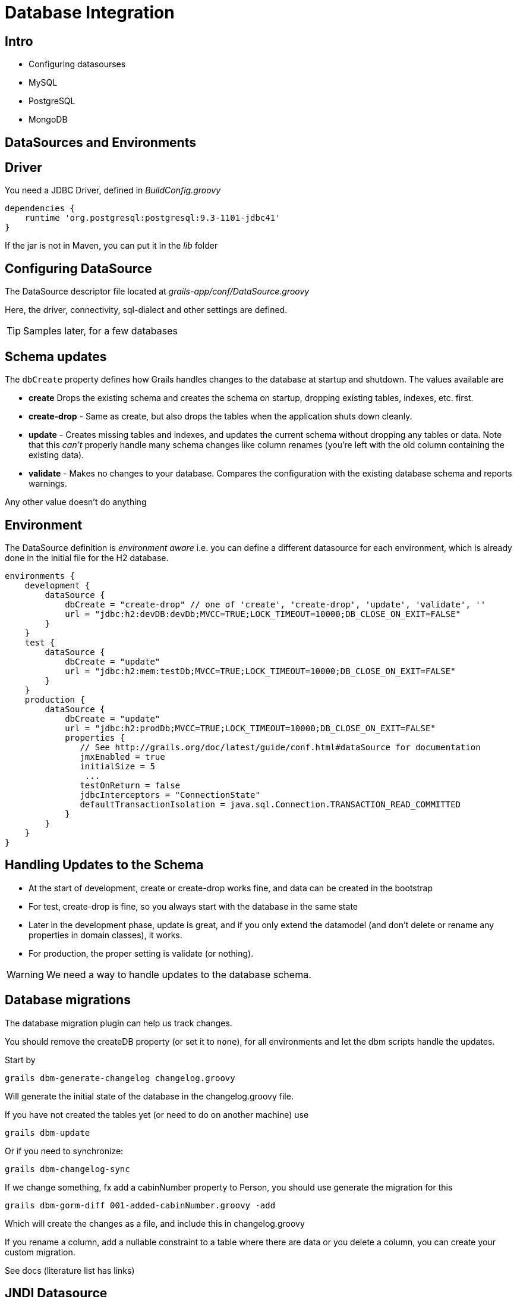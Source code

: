 = Database Integration

== Intro

* Configuring datasourses
* MySQL
* PostgreSQL
* MongoDB


== DataSources and Environments

== Driver

You need a JDBC Driver, defined in _BuildConfig.groovy_

[source,groovy,indent=0]
----
dependencies {
    runtime 'org.postgresql:postgresql:9.3-1101-jdbc41'
}
----

If the jar is not in Maven, you can put it in the _lib_ folder

== Configuring DataSource

The  DataSource descriptor file located at _grails-app/conf/DataSource.groovy_

Here, the driver, connectivity, sql-dialect and other settings are defined.

TIP: Samples later, for a few databases

== Schema updates

The `dbCreate` property defines how Grails handles changes to the database at startup and shutdown. The values available are

* *create* Drops the existing schema and creates the schema on startup, dropping existing tables, indexes, etc. first.
* *create-drop* - Same as create, but also drops the tables when the application shuts down cleanly.
* *update* - Creates missing tables and indexes, and updates the current schema without dropping any tables or data. Note that this _can't_ properly handle many schema changes like column renames (you're left with the old column containing the existing data).
* *validate* - Makes no changes to your database. Compares the configuration with the existing database schema and reports warnings.

Any other value doesn't do anything

== Environment

The DataSource definition is _environment aware_ i.e. you can define a different datasource for each environment, which is already done in the initial file for the H2 database.


[source,groovy,indent=0]
----
environments {
    development {
        dataSource {
            dbCreate = "create-drop" // one of 'create', 'create-drop', 'update', 'validate', ''
            url = "jdbc:h2:devDB:devDb;MVCC=TRUE;LOCK_TIMEOUT=10000;DB_CLOSE_ON_EXIT=FALSE"
        }
    }
    test {
        dataSource {
            dbCreate = "update"
            url = "jdbc:h2:mem:testDb;MVCC=TRUE;LOCK_TIMEOUT=10000;DB_CLOSE_ON_EXIT=FALSE"
        }
    }
    production {
        dataSource {
            dbCreate = "update"
            url = "jdbc:h2:prodDb;MVCC=TRUE;LOCK_TIMEOUT=10000;DB_CLOSE_ON_EXIT=FALSE"
            properties {
               // See http://grails.org/doc/latest/guide/conf.html#dataSource for documentation
               jmxEnabled = true
               initialSize = 5
                ...
               testOnReturn = false
               jdbcInterceptors = "ConnectionState"
               defaultTransactionIsolation = java.sql.Connection.TRANSACTION_READ_COMMITTED
            }
        }
    }
}
----


== Handling Updates to the Schema

* At the start of development, create or create-drop works fine, and data can be created in the bootstrap
* For test, create-drop is fine, so you always start with the database in the same state
* Later in the development phase, update is great, and if you only extend the datamodel (and don't delete or rename any properties in domain classes), it works.
* For production, the proper setting is validate (or nothing).

WARNING: We need a way to handle updates to the database schema.

== Database migrations

The database migration plugin can help us track changes.

You should remove the createDB property (or set it to `none`), for all environments and let the dbm scripts handle the updates.

Start by

 grails dbm-generate-changelog changelog.groovy

Will generate the initial state of the database in the changelog.groovy file.


If you have not created the tables yet (or need to do on another machine) use

 grails dbm-update

Or if you need to synchronize:

 grails dbm-changelog-sync

<<<

If we change something, fx add a cabinNumber property to Person, you should use generate the migration for this

 grails dbm-gorm-diff 001-added-cabinNumber.groovy -add

Which will create the changes as a file, and include this in changelog.groovy

If you rename a column, add a nullable constraint to a table where there are data or you delete a column, you can create your custom migration.

See docs (literature list has links)


== JNDI Datasource

If you put a JNDI datasource in your deployment container, you can configure it in your application like this:

[source,groovy,indent=0]
----
dataSource {
    jndiName = "java:comp/env/myDataSource"
}
----

<<<



[source,html,indent=0]
.Context.xml
----
<Resource name="jdbc/myDataSource" auth="Container"
    type="oracle.ucp.jdbc.PoolDataSource"
    factory="oracle.ucp.jdbc.PoolDataSourceImpl"
    connectionFactoryClassName="oracle.jdbc.pool.OracleDataSource"
    url="jdbc:oracle:thin:jdbc_host:1521:jdbc_service"
    user="username" password="pwd"
    inactiveConnectionTimeout="20"
    minPoolSize="2" maxPoolSize="50"
    connectionPoolName="UCPPool0"
    validateConnectionOnBorrow="true"
    sqlForValidateConnection="select 1 from DUAL"
    connectionProperties="defaultNChar=true"/>
----




== Multiple Datasources

You can have multiple datasources, by adding an underscore followed by the name like this

[source,groovy,indent=0]
----
dataSource {
    dbCreate = "update"
    url = "jdbc:h2:devFileDb"
}
dataSource_logging {
    dbCreate = "create-drop"
    url = "jdbc:h2:mem:devDb"
}
----

<<<

The datasource for a domain class can be set like this


[source,groovy,indent=0]
----
static mapping = {
  datasource 'logging'
}
----

And in the service that use the domain classes

[source,groovy,indent=0]
----
static datasource = 'logging'
----


== Logging SQL

If you need to see the sql that are used by Hibernate, you should insert this in the hibernate block


[source,groovy,indent=0]
----
format_sql = true
use_sql_comments = true
----

And in Config.groovy, update the lo4j closure to output the statements

[source,groovy,indent=0]
----
debug 'org.hibernate.SQL'
trace 'org.hibernate.type.descriptor.sql.BasicBinder'
----


== Transactions

Services are transactional by default. You can make a whole service non-transactional by add ing

 static transactional = false

Or you can control it on a per-method basis using annotations
`@Transactional` and `@NotTransactional`

TIP: Once you use annotations, you must add annotation on all methods that should be transactional.


== Databases

And how they are configured

== PostgreSQL, installation

First lets get local under control

 export LANGUAGE=en_US.UTF-8
 export LANG=en_US.UTF-8
 export LC_ALL=en_US.UTF-8
 locale-gen en_US.UTF-8
 sudo dpkg-reconfigure locales

Installing the server

 sudo apt-get install postgresql
 sudo pg_createcluster 9.3 main --start

== PostgreSQL, configuration

 sudo -u postgres psql

 CREATE USER dm844demo_dev WITH PASSWORD 'dm844';
 CREATE DATABASE dm844demo_dev;
 GRANT ALL ON DATABASE dm844demo_dev TO dm844demo_dev;

<<<

Update the Datasource file (and remember the driver)

[source,groovy,indent=0]
----
development {
    dataSource {
        driverClassName = "org.postgresql.Driver"
        dialect = "org.hibernate.dialect.PostgreSQLDialect"
        username = "dm844demo_dev"
        password = "dm844"
        dbCreate = "create-drop" // one of 'create', 'create-drop', 'update', 'validate', ''
        url = "jdbc:postgresql://localhost:5432/dm844demo_dev"
    }
}
----

== PostreSQL, extensions

If you need to use some of PostgreSQL's specific abilities, like hstore and arrays, you need the
_postgresql-extensions_ plugin.

Then you can make criteria queries with fx

 pgHstoreContainsKey "attributes", wantedKey

or

 pgArrayContains 'favoriteNumbers', numbers



== MySQL, installation

 sudo apt-get install mysql-server
 mysql -u root -p

Then create the database

 CREATE USER 'dm844demo_dev'@'localhost' IDENTIFIED BY 'dm844';
 CREATE DATABASE dm844demo_dev;
 GRANT ALL ON dm844demo_dev.* TO dm844demo_dev;

== MySQL, configuration

Update the Datasource file (and remember the driver)

[source,groovy,indent=0]
----
development {
    dataSource {
        driverClassName = "org.postgresql.Driver"
        dialect = "org.hibernate.dialect.MySQLInnoDBDialect"
        username = "dm844demo_dev"
        password = "dm844"
        dbCreate = "create-drop" // one of 'create', 'create-drop', 'update', 'validate', ''
        url = "jdbc:postgresql://localhost:5432/dm844demo_dev"
    }
}
----



== MongoDB, installation

 sudo apt-get install mongodb-server

Check by

 mongo
 show dbs

== MongoDB, configuration

Remove the hibernate and migrations plugin, and install the mongo-db plugin

 compile ":mongodb:3.0.3"

Replace content of DataSource.groovy to

[source,groovy,indent=0]
.DataSource.groovy
----
environments {
	development {
		grails {
			mongo {
				connectionString = "mongodb://localhost/dm844_dev"
			}
		}
	}
}
----


== Verifying data

 mongo
 show dbs
 use dm844_dev
 show collections
 db.ship.find()

== Mongodb, create-drop

Add this plugin

 compile ":mongodb-create-drop:1.0.2"

And update the DataSource.groovy

[source,groovy,indent=0]
.DataSource.groovy
----
environments {
	development {
		grails {
			mongo {
				connectionString = "mongodb://localhost/dm844_dev"
				createDrop      = "database"    // Recreate whole database.
				databaseName    = "dm844_dev"
			}
		}
	}
}
----

== Literature

* http://grails.github.io/grails-doc/2.4.4/guide/conf.html#dataSource[]
* https://grails.org/plugin/database-migration[]
* http://caseyscarborough.com/blog/2014/04/02/database-migrations-in-grails/[]
* http://wpgreenway.com/posts/grails-db-migration-tutorial/[]
* https://grails.org/plugin/postgresql-extensions[]
* https://grails.org/plugin/mongodb[]
* https://grails.org/plugin/mongodb-create-drop[]
* http://grails.org/plugin/atomikos[]

////

[source,html,indent=0]
.views/gone.gsp
----

----


[source,groovy,indent=0]
.views/gone.gsp
----

----


////

